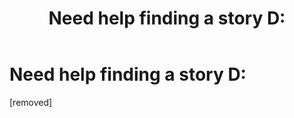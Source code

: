 #+TITLE: Need help finding a story D:

* Need help finding a story D:
:PROPERTIES:
:Author: SuperSiriusBlack1492
:Score: 1
:DateUnix: 1458015010.0
:DateShort: 2016-Mar-15
:FlairText: Request
:END:
[removed]

